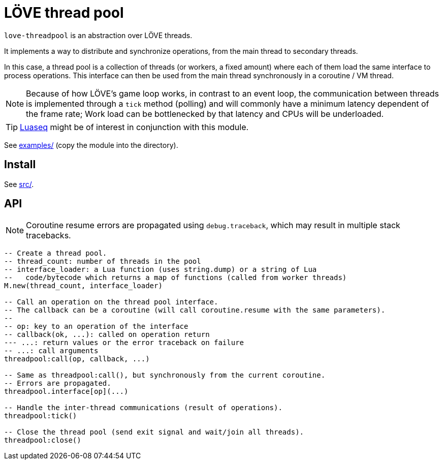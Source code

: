 = LÖVE thread pool
ifdef::env-github[]
:tip-caption: :bulb:
:note-caption: :information_source:
:important-caption: :heavy_exclamation_mark:
:caution-caption: :fire:
:warning-caption: :warning:
endif::[]

`love-threadpool` is an abstraction over LÖVE threads.

It implements a way to distribute and synchronize operations, from the main thread to secondary threads.

In this case, a thread pool is a collection of threads (or workers, a fixed amount) where each of them load the same interface to process operations.
This interface can then be used from the main thread synchronously in a coroutine / VM thread.

NOTE: Because of how LÖVE's game loop works, in contrast to an event loop, the communication between threads is implemented through a `tick` method (polling) and will commonly have a minimum latency dependent of the frame rate; Work load can be bottlenecked by that latency and CPUs will be underloaded.

TIP: https://github.com/ImagicTheCat/Luaseq[Luaseq] might be of interest in conjunction with this module.

See link:examples/[] (copy the module into the directory).

== Install

See link:src/[].

== API

NOTE: Coroutine resume errors are propagated using `debug.traceback`, which may result in multiple stack tracebacks.

[source, lua]
----
-- Create a thread pool.
-- thread_count: number of threads in the pool
-- interface_loader: a Lua function (uses string.dump) or a string of Lua
--   code/bytecode which returns a map of functions (called from worker threads)
M.new(thread_count, interface_loader)

-- Call an operation on the thread pool interface.
-- The callback can be a coroutine (will call coroutine.resume with the same parameters).
--
-- op: key to an operation of the interface
-- callback(ok, ...): called on operation return
--- ...: return values or the error traceback on failure
-- ...: call arguments
threadpool:call(op, callback, ...)

-- Same as threadpool:call(), but synchronously from the current coroutine.
-- Errors are propagated.
threadpool.interface[op](...)

-- Handle the inter-thread communications (result of operations).
threadpool:tick()

-- Close the thread pool (send exit signal and wait/join all threads).
threadpool:close()
----

